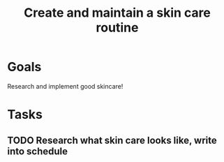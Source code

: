 :PROPERTIES:
:ID:       fdc6bec4-17a1-445b-a345-3c13d1b8d913
:END:
#+title: Create and maintain a skin care routine
#+filetags: Project

* Goals

Research and implement good skincare!

* Tasks

** TODO  Research what skin care looks like, write into schedule
